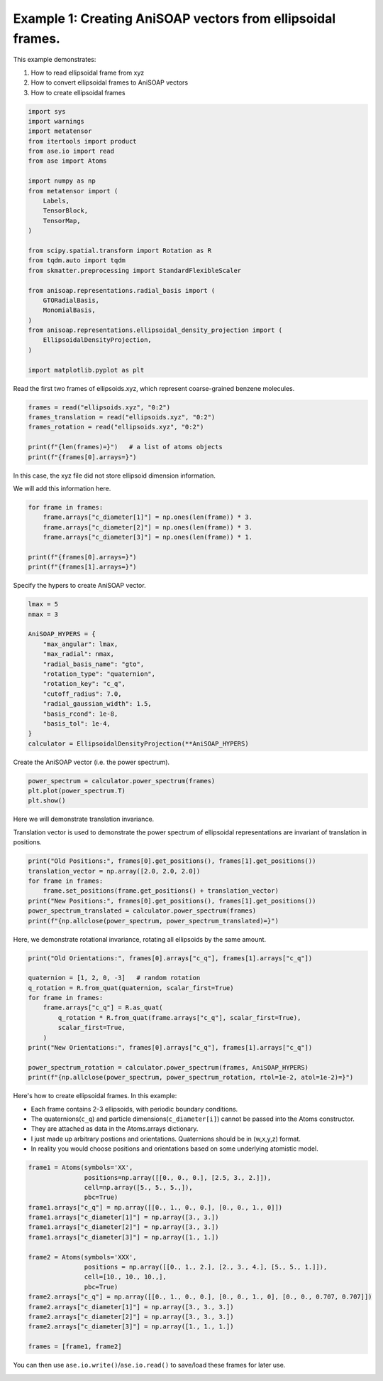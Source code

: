 
.. DO NOT EDIT.
.. THIS FILE WAS AUTOMATICALLY GENERATED BY SPHINX-GALLERY.
.. TO MAKE CHANGES, EDIT THE SOURCE PYTHON FILE:
.. "auto_examples/example01_invariances_of_powerspectrum_test.py"
.. LINE NUMBERS ARE GIVEN BELOW.

.. only:: html

    .. note::
        :class: sphx-glr-download-link-note

        :ref:`Go to the end <sphx_glr_download_auto_examples_example01_invariances_of_powerspectrum_test.py>`
        to download the full example code.

.. rst-class:: sphx-glr-example-title

.. _sphx_glr_auto_examples_example01_invariances_of_powerspectrum_test.py:


Example 1: Creating AniSOAP vectors from ellipsoidal frames.
============================================================
This example demonstrates:

1. How to read ellipsoidal frame from xyz
2. How to convert ellipsoidal frames to AniSOAP vectors
3. How to create ellipsoidal frames

.. GENERATED FROM PYTHON SOURCE LINES 11-42

.. code-block:: Python


    import sys
    import warnings
    import metatensor
    from itertools import product
    from ase.io import read
    from ase import Atoms

    import numpy as np
    from metatensor import (
        Labels,
        TensorBlock,
        TensorMap,
    )

    from scipy.spatial.transform import Rotation as R
    from tqdm.auto import tqdm
    from skmatter.preprocessing import StandardFlexibleScaler

    from anisoap.representations.radial_basis import (
        GTORadialBasis,
        MonomialBasis,
    )
    from anisoap.representations.ellipsoidal_density_projection import (
        EllipsoidalDensityProjection,
    )

    import matplotlib.pyplot as plt










.. GENERATED FROM PYTHON SOURCE LINES 43-44

Read the first two frames of ellipsoids.xyz, which represent coarse-grained benzene molecules.

.. GENERATED FROM PYTHON SOURCE LINES 44-52

.. code-block:: Python


    frames = read("ellipsoids.xyz", "0:2")
    frames_translation = read("ellipsoids.xyz", "0:2")
    frames_rotation = read("ellipsoids.xyz", "0:2")

    print(f"{len(frames)=}")   # a list of atoms objects
    print(f"{frames[0].arrays=}")





.. rst-class:: sphx-glr-script-out

 .. code-block:: none

    len(frames)=2
    frames[0].arrays={'numbers': array([0, 0]), 'positions': array([[-0.        , -0.        ,  3.27355258],
           [ 2.86203436,  4.88789961,  6.73143792]]), 'c_q': array([[ 0.15965019,  0.67170996, -0.07507814,  0.71950039],
           [-0.213207  , -0.03290243,  0.26500539,  0.93980442]])}




.. GENERATED FROM PYTHON SOURCE LINES 53-56

In this case, the xyz file did not store ellipsoid dimension information. 

We will add this information here.

.. GENERATED FROM PYTHON SOURCE LINES 56-65

.. code-block:: Python


    for frame in frames:
        frame.arrays["c_diameter[1]"] = np.ones(len(frame)) * 3.
        frame.arrays["c_diameter[2]"] = np.ones(len(frame)) * 3.
        frame.arrays["c_diameter[3]"] = np.ones(len(frame)) * 1.

    print(f"{frames[0].arrays=}")
    print(f"{frames[1].arrays=}")





.. rst-class:: sphx-glr-script-out

 .. code-block:: none

    frames[0].arrays={'numbers': array([0, 0]), 'positions': array([[-0.        , -0.        ,  3.27355258],
           [ 2.86203436,  4.88789961,  6.73143792]]), 'c_q': array([[ 0.15965019,  0.67170996, -0.07507814,  0.71950039],
           [-0.213207  , -0.03290243,  0.26500539,  0.93980442]]), 'c_diameter[1]': array([3., 3.]), 'c_diameter[2]': array([3., 3.]), 'c_diameter[3]': array([1., 1.])}
    frames[1].arrays={'numbers': array([0]), 'positions': array([[1.05715855, 3.61232694, 6.89484241]]), 'c_q': array([[ 0.79385889,  0.57747976, -0.17079529,  0.08446388]]), 'c_diameter[1]': array([3.]), 'c_diameter[2]': array([3.]), 'c_diameter[3]': array([1.])}




.. GENERATED FROM PYTHON SOURCE LINES 66-67

Specify the hypers to create AniSOAP vector.

.. GENERATED FROM PYTHON SOURCE LINES 67-84

.. code-block:: Python


    lmax = 5
    nmax = 3

    AniSOAP_HYPERS = {
        "max_angular": lmax,
        "max_radial": nmax,
        "radial_basis_name": "gto",
        "rotation_type": "quaternion",
        "rotation_key": "c_q",
        "cutoff_radius": 7.0,
        "radial_gaussian_width": 1.5,
        "basis_rcond": 1e-8,
        "basis_tol": 1e-4,
    }
    calculator = EllipsoidalDensityProjection(**AniSOAP_HYPERS)





.. rst-class:: sphx-glr-script-out

 .. code-block:: none

    /Users/alin62/Documents/Research/anisoap/anisoap/representations/ellipsoidal_density_projection.py:554: UserWarning: In quaternion mode, quaternions are assumed to be in (w,x,y,z) format.
      warnings.warn(




.. GENERATED FROM PYTHON SOURCE LINES 85-86

Create the AniSOAP vector (i.e. the power spectrum).

.. GENERATED FROM PYTHON SOURCE LINES 86-90

.. code-block:: Python

    power_spectrum = calculator.power_spectrum(frames)
    plt.plot(power_spectrum.T)
    plt.show()




.. image-sg:: /auto_examples/images/sphx_glr_example01_invariances_of_powerspectrum_test_001.png
   :alt: example01 invariances of powerspectrum test
   :srcset: /auto_examples/images/sphx_glr_example01_invariances_of_powerspectrum_test_001.png
   :class: sphx-glr-single-img


.. rst-class:: sphx-glr-script-out

 .. code-block:: none

    Computing neighborlist:   0%|          | 0/2 [00:00<?, ?it/s]    Computing neighborlist: 100%|██████████| 2/2 [00:00<00:00, 540.82it/s]
    Iterating samples for (0, 0):   0%|          | 0/33 [00:00<?, ?it/s]                                                                        Accruing lmax:   0%|          | 0/6 [00:00<?, ?it/s]                                                        Iterating tensor block keys:   0%|          | 0/6 [00:00<?, ?it/s]
    Iterating neighbor types:   0%|          | 0/1 [00:00<?, ?it/s]

    Finding matching block samples:   0%|          | 0/4 [00:00<?, ?it/s]

                                                                         
                                                                   
    Contracting features:   0%|          | 0/1 [00:00<?, ?it/s]
                                                               
    Iterating neighbor types:   0%|          | 0/1 [00:00<?, ?it/s]

    Finding matching block samples:   0%|          | 0/4 [00:00<?, ?it/s]

                                                                         
                                                                   
    Contracting features:   0%|          | 0/1 [00:00<?, ?it/s]
                                                               
    Iterating neighbor types:   0%|          | 0/1 [00:00<?, ?it/s]

    Finding matching block samples:   0%|          | 0/4 [00:00<?, ?it/s]

                                                                         
                                                                   
    Contracting features:   0%|          | 0/1 [00:00<?, ?it/s]
                                                               
    Iterating neighbor types:   0%|          | 0/1 [00:00<?, ?it/s]

    Finding matching block samples:   0%|          | 0/4 [00:00<?, ?it/s]

                                                                         
                                                                   
    Contracting features:   0%|          | 0/1 [00:00<?, ?it/s]
                                                               
    Iterating neighbor types:   0%|          | 0/1 [00:00<?, ?it/s]

    Finding matching block samples:   0%|          | 0/4 [00:00<?, ?it/s]

                                                                         
                                                                   
    Contracting features:   0%|          | 0/1 [00:00<?, ?it/s]
                                                               
    Iterating neighbor types:   0%|          | 0/1 [00:00<?, ?it/s]

    Finding matching block samples:   0%|          | 0/4 [00:00<?, ?it/s]

                                                                         
                                                                   
    Contracting features:   0%|          | 0/1 [00:00<?, ?it/s]
                                                                   Iterating tensor block keys: 100%|██████████| 6/6 [00:00<00:00, 1393.15it/s]




.. GENERATED FROM PYTHON SOURCE LINES 91-94

Here we will demonstrate translation invariance.

Translation vector is used to demonstrate the power spectrum of ellipsoidal representations are invariant of translation in positions.

.. GENERATED FROM PYTHON SOURCE LINES 94-102

.. code-block:: Python

    print("Old Positions:", frames[0].get_positions(), frames[1].get_positions())
    translation_vector = np.array([2.0, 2.0, 2.0])
    for frame in frames:
        frame.set_positions(frame.get_positions() + translation_vector)
    print("New Positions:", frames[0].get_positions(), frames[1].get_positions())
    power_spectrum_translated = calculator.power_spectrum(frames)
    print(f"{np.allclose(power_spectrum, power_spectrum_translated)=}")





.. rst-class:: sphx-glr-script-out

 .. code-block:: none

    Old Positions: [[-0.         -0.          3.27355258]
     [ 2.86203436  4.88789961  6.73143792]] [[1.05715855 3.61232694 6.89484241]]
    New Positions: [[2.         2.         5.27355258]
     [4.86203436 6.88789961 8.73143792]] [[3.05715855 5.61232694 8.89484241]]
    Computing neighborlist:   0%|          | 0/2 [00:00<?, ?it/s]    Computing neighborlist: 100%|██████████| 2/2 [00:00<00:00, 12905.55it/s]
    Iterating samples for (0, 0):   0%|          | 0/33 [00:00<?, ?it/s]                                                                        Accruing lmax:   0%|          | 0/6 [00:00<?, ?it/s]                                                        Iterating tensor block keys:   0%|          | 0/6 [00:00<?, ?it/s]
    Iterating neighbor types:   0%|          | 0/1 [00:00<?, ?it/s]

    Finding matching block samples:   0%|          | 0/4 [00:00<?, ?it/s]

                                                                         
                                                                   
    Contracting features:   0%|          | 0/1 [00:00<?, ?it/s]
                                                               
    Iterating neighbor types:   0%|          | 0/1 [00:00<?, ?it/s]

    Finding matching block samples:   0%|          | 0/4 [00:00<?, ?it/s]

                                                                         
                                                                   
    Contracting features:   0%|          | 0/1 [00:00<?, ?it/s]
                                                               
    Iterating neighbor types:   0%|          | 0/1 [00:00<?, ?it/s]

    Finding matching block samples:   0%|          | 0/4 [00:00<?, ?it/s]

                                                                         
                                                                   
    Contracting features:   0%|          | 0/1 [00:00<?, ?it/s]
                                                               
    Iterating neighbor types:   0%|          | 0/1 [00:00<?, ?it/s]

    Finding matching block samples:   0%|          | 0/4 [00:00<?, ?it/s]

                                                                         
                                                                   
    Contracting features:   0%|          | 0/1 [00:00<?, ?it/s]
                                                               
    Iterating neighbor types:   0%|          | 0/1 [00:00<?, ?it/s]

    Finding matching block samples:   0%|          | 0/4 [00:00<?, ?it/s]

                                                                         
                                                                   
    Contracting features:   0%|          | 0/1 [00:00<?, ?it/s]
                                                               
    Iterating neighbor types:   0%|          | 0/1 [00:00<?, ?it/s]

    Finding matching block samples:   0%|          | 0/4 [00:00<?, ?it/s]

                                                                         
                                                                   
    Contracting features:   0%|          | 0/1 [00:00<?, ?it/s]
                                                                   Iterating tensor block keys: 100%|██████████| 6/6 [00:00<00:00, 1454.59it/s]
    np.allclose(power_spectrum, power_spectrum_translated)=True




.. GENERATED FROM PYTHON SOURCE LINES 103-104

Here, we demonstrate rotational invariance, rotating all ellipsoids by the same amount.

.. GENERATED FROM PYTHON SOURCE LINES 104-118

.. code-block:: Python

    print("Old Orientations:", frames[0].arrays["c_q"], frames[1].arrays["c_q"])

    quaternion = [1, 2, 0, -3]   # random rotation
    q_rotation = R.from_quat(quaternion, scalar_first=True)   
    for frame in frames:
        frame.arrays["c_q"] = R.as_quat(
            q_rotation * R.from_quat(frame.arrays["c_q"], scalar_first=True),
            scalar_first=True,
        )
    print("New Orientations:", frames[0].arrays["c_q"], frames[1].arrays["c_q"])

    power_spectrum_rotation = calculator.power_spectrum(frames, AniSOAP_HYPERS)
    print(f"{np.allclose(power_spectrum, power_spectrum_rotation, rtol=1e-2, atol=1e-2)=}")





.. rst-class:: sphx-glr-script-out

 .. code-block:: none

    Old Orientations: [[ 0.15965019  0.67170996 -0.07507814  0.71950039]
     [-0.213207   -0.03290243  0.26500539  0.93980442]] [[ 0.79385889  0.57747976 -0.17079529  0.08446388]]
    New Orientations: [[ 0.26050794  0.20466222 -0.94322073  0.02415869]
     [ 0.71412501  0.08971953 -0.40514029  0.56377054]] [[-0.02878644  0.4417325  -0.55380868 -0.70522314]]
    Computing neighborlist:   0%|          | 0/2 [00:00<?, ?it/s]    Computing neighborlist: 100%|██████████| 2/2 [00:00<00:00, 16946.68it/s]
    Iterating samples for (0, 0):   0%|          | 0/33 [00:00<?, ?it/s]                                                                        Accruing lmax:   0%|          | 0/6 [00:00<?, ?it/s]                                                        Iterating tensor block keys:   0%|          | 0/6 [00:00<?, ?it/s]
    Iterating neighbor types:   0%|          | 0/1 [00:00<?, ?it/s]

    Finding matching block samples:   0%|          | 0/4 [00:00<?, ?it/s]

                                                                         
                                                                   
    Contracting features:   0%|          | 0/1 [00:00<?, ?it/s]
                                                               
    Iterating neighbor types:   0%|          | 0/1 [00:00<?, ?it/s]

    Finding matching block samples:   0%|          | 0/4 [00:00<?, ?it/s]

                                                                         
                                                                   
    Contracting features:   0%|          | 0/1 [00:00<?, ?it/s]
                                                               
    Iterating neighbor types:   0%|          | 0/1 [00:00<?, ?it/s]

    Finding matching block samples:   0%|          | 0/4 [00:00<?, ?it/s]

                                                                         
                                                                   
    Contracting features:   0%|          | 0/1 [00:00<?, ?it/s]
                                                               
    Iterating neighbor types:   0%|          | 0/1 [00:00<?, ?it/s]

    Finding matching block samples:   0%|          | 0/4 [00:00<?, ?it/s]

                                                                         
                                                                   
    Contracting features:   0%|          | 0/1 [00:00<?, ?it/s]
                                                               
    Iterating neighbor types:   0%|          | 0/1 [00:00<?, ?it/s]

    Finding matching block samples:   0%|          | 0/4 [00:00<?, ?it/s]

                                                                         
                                                                   
    Contracting features:   0%|          | 0/1 [00:00<?, ?it/s]
                                                               
    Iterating neighbor types:   0%|          | 0/1 [00:00<?, ?it/s]

    Finding matching block samples:   0%|          | 0/4 [00:00<?, ?it/s]

                                                                         
                                                                   
    Contracting features:   0%|          | 0/1 [00:00<?, ?it/s]
                                                                   Iterating tensor block keys: 100%|██████████| 6/6 [00:00<00:00, 1547.90it/s]
    np.allclose(power_spectrum, power_spectrum_rotation, rtol=1e-2, atol=1e-2)=True




.. GENERATED FROM PYTHON SOURCE LINES 119-126

Here's how to create ellipsoidal frames. In this example:

* Each frame contains 2-3 ellipsoids, with periodic boundary conditions.
* The quaternions(``c_q``) and particle dimensions(``c_diameter[i]``) cannot be passed into the Atoms constructor.
* They are attached as data in the Atoms.arrays dictionary.
* I just made up arbitrary postions and orientations. Quaternions should be in (w,x,y,z) format.
* In reality you would choose positions and orientations based on some underlying atomistic model.

.. GENERATED FROM PYTHON SOURCE LINES 126-146

.. code-block:: Python

    frame1 = Atoms(symbols='XX', 
                   positions=np.array([[0., 0., 0.], [2.5, 3., 2.]]),
                   cell=np.array([5., 5., 5.,]), 
                   pbc=True)
    frame1.arrays["c_q"] = np.array([[0., 1., 0., 0.], [0., 0., 1., 0]])
    frame1.arrays["c_diameter[1]"] = np.array([3., 3.])
    frame1.arrays["c_diameter[2]"] = np.array([3., 3.])
    frame1.arrays["c_diameter[3]"] = np.array([1., 1.])

    frame2 = Atoms(symbols='XXX', 
                   positions = np.array([[0., 1., 2.], [2., 3., 4.], [5., 5., 1.]]),
                   cell=[10., 10., 10.,], 
                   pbc=True)
    frame2.arrays["c_q"] = np.array([[0., 1., 0., 0.], [0., 0., 1., 0], [0., 0., 0.707, 0.707]])
    frame2.arrays["c_diameter[1]"] = np.array([3., 3., 3.])
    frame2.arrays["c_diameter[2]"] = np.array([3., 3., 3.])
    frame2.arrays["c_diameter[3]"] = np.array([1., 1., 1.])

    frames = [frame1, frame2]








.. GENERATED FROM PYTHON SOURCE LINES 147-147

You can then use ``ase.io.write()``/``ase.io.read()`` to save/load these frames for later use.


.. rst-class:: sphx-glr-timing

   **Total running time of the script:** (0 minutes 0.176 seconds)


.. _sphx_glr_download_auto_examples_example01_invariances_of_powerspectrum_test.py:

.. only:: html

  .. container:: sphx-glr-footer sphx-glr-footer-example

    .. container:: sphx-glr-download sphx-glr-download-jupyter

      :download:`Download Jupyter notebook: example01_invariances_of_powerspectrum_test.ipynb <example01_invariances_of_powerspectrum_test.ipynb>`

    .. container:: sphx-glr-download sphx-glr-download-python

      :download:`Download Python source code: example01_invariances_of_powerspectrum_test.py <example01_invariances_of_powerspectrum_test.py>`

    .. container:: sphx-glr-download sphx-glr-download-zip

      :download:`Download zipped: example01_invariances_of_powerspectrum_test.zip <example01_invariances_of_powerspectrum_test.zip>`


.. only:: html

 .. rst-class:: sphx-glr-signature

    `Gallery generated by Sphinx-Gallery <https://sphinx-gallery.github.io>`_
